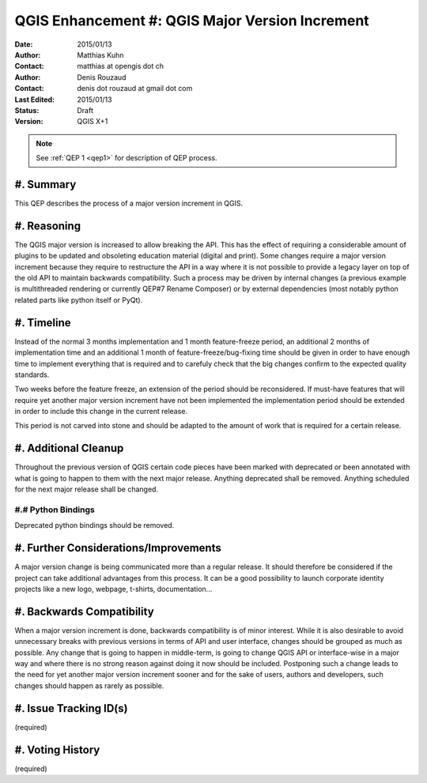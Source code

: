 .. _qep#[.#]:

========================================================================
QGIS Enhancement #: QGIS Major Version Increment
========================================================================

:Date: 2015/01/13
:Author: Matthias Kuhn
:Contact: matthias at opengis dot ch
:Author: Denis Rouzaud
:Contact: denis dot rouzaud at gmail dot com
:Last Edited: 2015/01/13
:Status:  Draft
:Version: QGIS X+1

.. note::

    See :ref:`QEP 1 <qep1>` for description of QEP process.

#. Summary
----------

This QEP describes the process of a major version increment in QGIS.

#. Reasoning
-------------

The QGIS major version is increased to allow breaking the API.
This has the effect of requiring a considerable amount of plugins to be
updated and obsoleting education material (digital and print).
Some changes require a major version increment because they require to
restructure the API in a way where it is not possible to provide a legacy layer
on top of the old API to maintain backwards compatibility.
Such a process may be driven by internal changes (a previous example is
multithreaded rendering or currently QEP#7 Rename Composer) or by external
dependencies (most notably python related parts like python itself or PyQt).

#. Timeline
-----------

Instead of the normal 3 months implementation and 1 month feature-freeze
period, an additional 2 months of implementation time and an additional 1 month
of feature-freeze/bug-fixing time should be given in order to have enough
time to implement everything that is required and to carefuly check that the
big changes confirm to the expected quality standards.

Two weeks before the feature freeze, an extension of the period should be
reconsidered. If must-have features that will require yet another major version
increment have not been implemented the implementation period should be
extended in order to include this change in the current release.

This period is not carved into stone and should be adapted to the amount of
work that is required for a certain release.

#. Additional Cleanup
-------------------------

Throughout the previous version of QGIS certain code pieces have been marked
with deprecated or been annotated with what is going to happen to them with the
next major release.
Anything deprecated shall be removed.
Anything scheduled for the next major release shall be changed.

#.# Python Bindings
...................

Deprecated python bindings should be removed.

#. Further Considerations/Improvements
--------------------------------------

A major version change is being communicated more than a regular release. It
should therefore be considered if the project can take additional advantages
from this process.
It can be a good possibility to launch corporate identity projects like a new
logo, webpage, t-shirts, documentation...

#. Backwards Compatibility
--------------------------

When a major version increment is done, backwards compatibility is of minor
interest.
While it is also desirable to avoid unnecessary breaks with previous versions
in terms of API and user interface, changes should be grouped as much as
possible. Any change that is going to happen in middle-term, is going to change
QGIS API or interface-wise in a major way and where there is no strong reason
against doing it now should be included. Postponing such a change leads to the
need for yet another major version increment sooner and for the sake of users,
authors and developers, such changes should happen as rarely as possible.

#. Issue Tracking ID(s)
-----------------------

(required)

#. Voting History
-----------------

(required)
